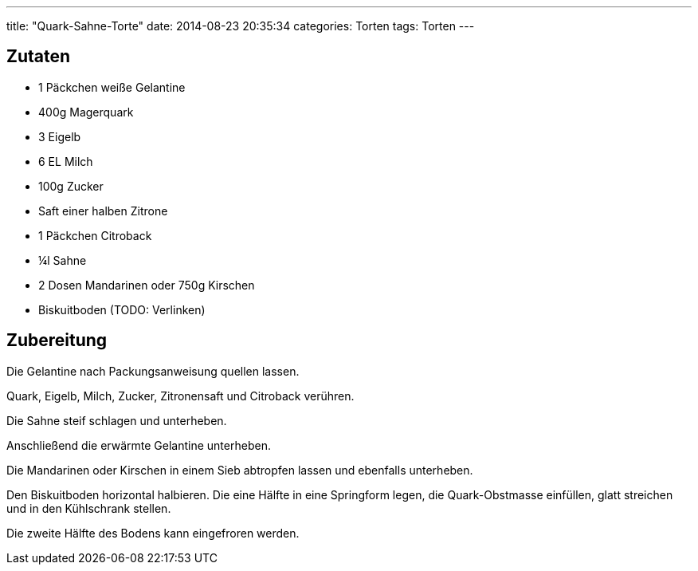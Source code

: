 ---
title: "Quark-Sahne-Torte"
date: 2014-08-23 20:35:34
categories: Torten
tags: Torten
---

## Zutaten

* 1 Päckchen weiße Gelantine
* 400g Magerquark
* 3 Eigelb
* 6 EL Milch
* 100g Zucker
* Saft einer halben Zitrone
* 1 Päckchen Citroback
* ¼l Sahne
* 2 Dosen Mandarinen oder 750g Kirschen
* Biskuitboden (TODO: Verlinken)

## Zubereitung

Die Gelantine nach Packungsanweisung quellen lassen.

Quark, Eigelb, Milch, Zucker, Zitronensaft und Citroback verühren.

Die Sahne steif schlagen und unterheben.

Anschließend die erwärmte Gelantine unterheben.

Die Mandarinen oder Kirschen in einem Sieb abtropfen lassen und ebenfalls unterheben.

Den Biskuitboden horizontal halbieren. Die eine Hälfte in eine Springform legen, die Quark-Obstmasse einfüllen, glatt streichen und in den Kühlschrank stellen.

Die zweite Hälfte des Bodens kann eingefroren werden.
